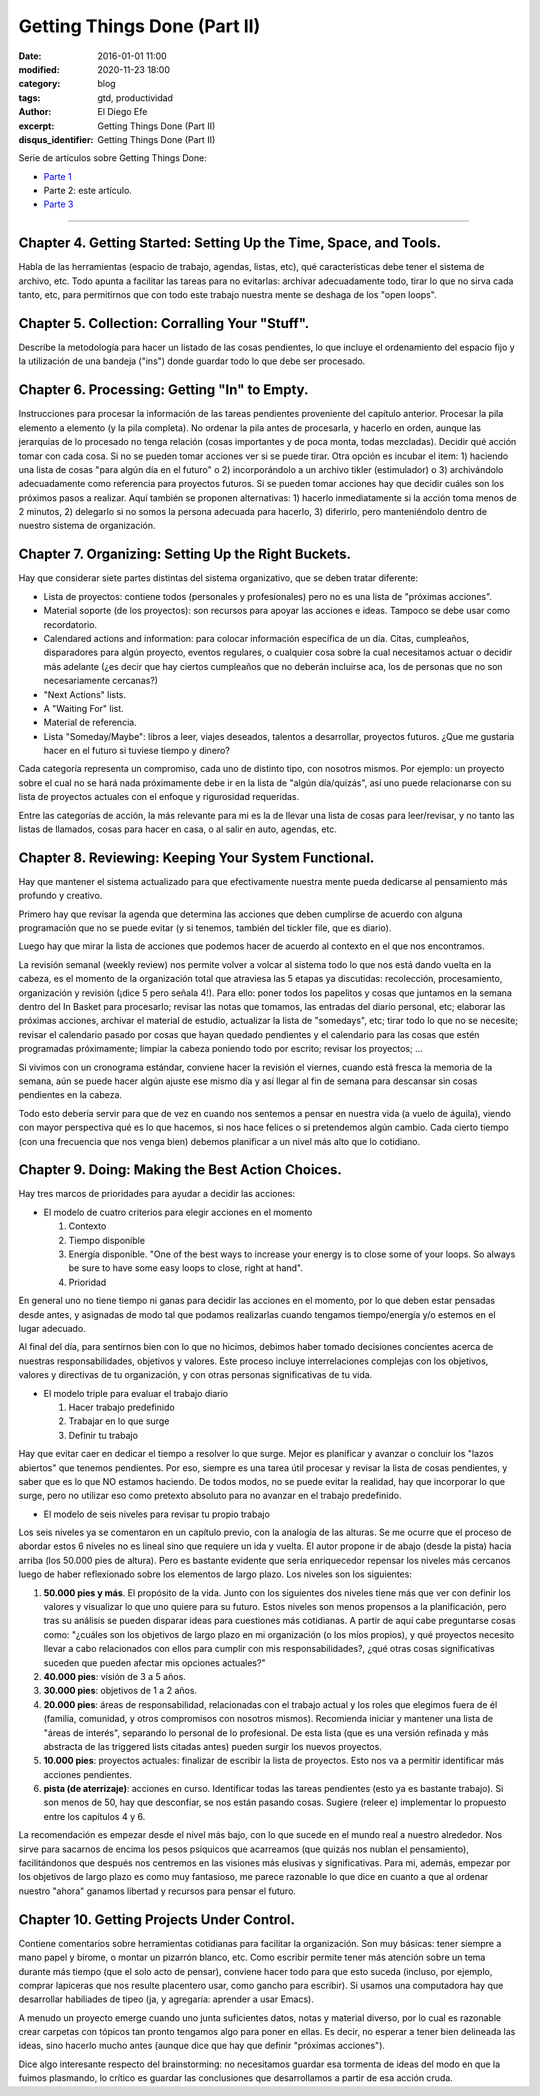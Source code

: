 Getting Things Done (Part II)
#############################

:date: 2016-01-01 11:00
:modified: 2020-11-23 18:00
:category: blog
:tags: gtd, productividad
:author: El Diego Efe
:excerpt: Getting Things Done (Part II)
:disqus_identifier: Getting Things Done (Part II)

Serie de artículos sobre Getting Things Done:

- `Parte 1`_
- Parte 2: este artículo.
- `Parte 3`_

.. _Parte 1: |filename|/2016-01-01-gtd-part1.rst
.. _Parte 3: |filename|/2016-01-01-gtd-part3.rst

------------------------------------------------

Chapter 4. Getting Started: Setting Up the Time, Space, and Tools.
------------------------------------------------------------------

Habla de las herramientas (espacio de trabajo, agendas, listas, etc),
qué características debe tener el sistema de archivo, etc. Todo apunta
a facilitar las tareas para no evitarlas: archivar adecuadamente todo,
tirar lo que no sirva cada tanto, etc, para permitirnos que con todo
este trabajo nuestra mente se deshaga de los "open loops".

Chapter 5. Collection: Corralling Your "Stuff".
-----------------------------------------------

Describe la metodología para hacer un listado de las cosas pendientes,
lo que incluye el ordenamiento del espacio fijo y la utilización de
una bandeja ("ins") donde guardar todo lo que debe ser procesado.

Chapter 6. Processing: Getting "In" to Empty.
---------------------------------------------

Instrucciones para procesar la información de las tareas pendientes
proveniente del capítulo anterior. Procesar la pila elemento a
elemento (y la pila completa). No ordenar la pila antes de procesarla,
y hacerlo en orden, aunque las jerarquías de lo procesado no tenga
relación (cosas importantes y de poca monta, todas mezcladas). Decidir
qué acción tomar con cada cosa. Si no se pueden tomar acciones ver si
se puede tirar. Otra opción es incubar el item: 1) haciendo una lista
de cosas "para algún día en el futuro" o 2) incorporándolo a un
archivo tikler (estimulador) o 3) archivándolo adecuadamente como
referencia para proyectos futuros. Si se pueden tomar acciones hay que
decidir cuáles son los próximos pasos a realizar. Aquí también se
proponen alternativas: 1) hacerlo inmediatamente si la acción toma
menos de 2 minutos, 2) delegarlo si no somos la persona adecuada para
hacerlo, 3) diferirlo, pero manteniéndolo dentro de nuestro sistema de
organización.

Chapter 7. Organizing: Setting Up the Right Buckets.
----------------------------------------------------

Hay que considerar siete partes distintas del sistema organizativo,
que se deben tratar diferente:

- Lista de proyectos: contiene todos (personales y profesionales) pero
  no es una lista de "próximas acciones".
- Material soporte (de los proyectos): son recursos para apoyar las
  acciones e ideas. Tampoco se debe usar como recordatorio.
- Calendared actions and information: para colocar información
  específica de un día. Citas, cumpleaños, disparadores para algún
  proyecto, eventos regulares, o cualquier cosa sobre la cual
  necesitamos actuar o decidir más adelante (¿es decir que hay ciertos
  cumpleaños que no deberán incluirse aca, los de personas que no son
  necesariamente cercanas?)
- "Next Actions" lists.
- A "Waiting For" list.
- Material de referencia.
- Lista "Someday/Maybe": libros a leer, viajes deseados, talentos a
  desarrollar, proyectos futuros. ¿Que me gustaria hacer en el futuro
  si tuviese tiempo y dinero?

Cada categoría representa un compromiso, cada uno de distinto tipo,
con nosotros mismos. Por ejemplo: un proyecto sobre el cual no se hará
nada próximamente debe ir en la lista de "algún día/quizás", así uno
puede relacionarse con su lista de proyectos actuales con el enfoque y
rigurosidad requeridas.

Entre las categorías de acción, la más relevante para mi es la de
llevar una lista de cosas para leer/revisar, y no tanto las listas de
llamados, cosas para hacer en casa, o al salir en auto, agendas, etc.

Chapter 8. Reviewing: Keeping Your System Functional.
-----------------------------------------------------

Hay que mantener el sistema actualizado para que efectivamente nuestra
mente pueda dedicarse al pensamiento más profundo y creativo.

Primero hay que revisar la agenda que determina las acciones que deben
cumplirse de acuerdo con alguna programación que no se puede evitar (y
si tenemos, también del tickler file, que es diario).

Luego hay que mirar la lista de acciones que podemos hacer de acuerdo
al contexto en el que nos encontramos.

La revisión semanal (weekly review) nos permite volver a volcar al
sistema todo lo que nos está dando vuelta en la cabeza, es el momento
de la organización total que atraviesa las 5 etapas ya discutidas:
recolección, procesamiento, organización y revisión (¡dice 5 pero
señala 4!). Para ello: poner todos los papelitos y cosas que juntamos
en la semana dentro del In Basket para procesarlo; revisar las notas
que tomamos, las entradas del diario personal, etc; elaborar las
próximas acciones, archivar el material de estudio, actualizar la
lista de "somedays", etc; tirar todo lo que no se necesite; revisar el
calendario pasado por cosas que hayan quedado pendientes y el
calendario para las cosas que estén programadas próximamente; limpiar
la cabeza poniendo todo por escrito; revisar los proyectos; ...

Si vivimos con un cronograma estándar, conviene hacer la revisión el
viernes, cuando está fresca la memoria de la semana, aún se puede
hacer algún ajuste ese mismo día y así llegar al fin de semana para
descansar sin cosas pendientes en la cabeza.

Todo esto debería servir para que de vez en cuando nos sentemos a
pensar en nuestra vida (a vuelo de águila), viendo con mayor perspectiva
qué es lo que hacemos, si nos hace felices o si pretendemos algún
cambio. Cada cierto tiempo (con una frecuencia que nos venga bien)
debemos planificar a un nivel más alto que lo cotidiano.

Chapter 9. Doing: Making the Best Action Choices.
-------------------------------------------------

Hay tres marcos de prioridades para ayudar a decidir las acciones:

+ El modelo de cuatro criterios para elegir acciones en el momento
  
  1. Contexto
  2. Tiempo disponible
  3. Energía disponible. "One of the best ways to increase your energy is to
     close some of your loops. So always be sure to have some easy loops to
     close, right at hand".
  4. Prioridad

En general uno no tiene tiempo ni ganas para decidir las acciones en
el momento, por lo que deben estar pensadas desde antes, y asignadas
de modo tal que podamos realizarlas cuando tengamos tiempo/energía y/o
estemos en el lugar adecuado.

Al final del día, para sentirnos bien con lo que no hicimos, debimos
haber tomado decisiones concientes acerca de nuestras
responsabilidades, objetivos y valores. Este proceso incluye
interrelaciones complejas con los objetivos, valores y directivas de
tu organización, y con otras personas significativas de tu vida.

+ El modelo triple para evaluar el trabajo diario

  1. Hacer trabajo predefinido
  2. Trabajar en lo que surge
  3. Definir tu trabajo

Hay que evitar caer en dedicar el tiempo a resolver lo que surge.
Mejor es planificar y avanzar o concluir los "lazos abiertos" que
tenemos pendientes. Por eso, siempre es una tarea útil procesar y
revisar la lista de cosas pendientes, y saber que es lo que NO estamos
haciendo. De todos modos, no se puede evitar la realidad, hay que
incorporar lo que surge, pero no utilizar eso como pretexto absoluto
para no avanzar en el trabajo predefinido.

+ El modelo de seis niveles para revisar tu propio trabajo

Los seis niveles ya se comentaron en un capítulo previo, con la
analogía de las alturas. Se me ocurre que el proceso de abordar estos
6 niveles no es lineal sino que requiere un ida y vuelta. El autor
propone ir de abajo (desde la pista) hacia arriba (los 50.000 pies de
altura). Pero es bastante evidente que sería enriquecedor repensar los
niveles más cercanos luego de haber reflexionado sobre los elementos
de largo plazo. Los niveles son los siguientes:

1. **50.000 pies y más**. El propósito de la vida. Junto con los siguientes dos
   niveles tiene más que ver con definir los valores y visualizar lo que uno
   quiere para su futuro. Estos niveles son menos propensos a la
   planificación, pero tras su análisis se pueden disparar ideas para
   cuestiones más cotidianas. A partir de aquí cabe preguntarse cosas como:
   "¿cuáles son los objetivos de largo plazo en mi organización (o los míos
   propios), y qué proyectos necesito llevar a cabo relacionados con ellos
   para cumplir con mis responsabilidades?, ¿qué otras cosas significativas
   suceden que pueden afectar mis opciones actuales?"

2. **40.000 pies**: visión de 3 a 5 años.

3. **30.000 pies**: objetivos de 1 a 2 años.

4. **20.000 pies**: áreas de responsabilidad, relacionadas con el trabajo actual
   y los roles que elegimos fuera de él (familia, comunidad, y otros
   compromisos con nosotros mismos). Recomienda iniciar y mantener una lista
   de "áreas de interés", separando lo personal de lo profesional. De esta
   lista (que es una versión refinada y más abstracta de las triggered lists
   citadas antes) pueden surgir los nuevos proyectos.

5. **10.000 pies**: proyectos actuales: finalizar de escribir la lista de
   proyectos. Esto nos va a permitir identificar más acciones pendientes.

6. **pista (de aterrizaje)**: acciones en curso. Identificar todas las tareas
   pendientes (esto ya es bastante trabajo). Si son menos de 50, hay que
   desconfiar, se nos están pasando cosas. Sugiere (releer e) implementar lo
   propuesto entre los capítulos 4 y 6.

La recomendación es empezar desde el nivel más bajo, con lo que sucede
en el mundo real a nuestro alrededor. Nos sirve para sacarnos de
encima los pesos psíquicos que acarreamos (que quizás nos nublan el
pensamiento), facilitándonos que después nos centremos en las visiones
más elusivas y significativas. Para mi, además, empezar por los
objetivos de largo plazo es como muy fantasioso, me parece razonable
lo que dice en cuanto a que al ordenar nuestro "ahora" ganamos
libertad y recursos para pensar el futuro.

Chapter 10. Getting Projects Under Control.
-------------------------------------------

Contiene comentarios sobre herramientas cotidianas para facilitar la
organización. Son muy básicas: tener siempre a mano papel y birome, o
montar un pizarrón blanco, etc. Como escribir permite tener más
atención sobre un tema durante más tiempo (que el solo acto de
pensar), conviene hacer todo para que esto suceda (incluso, por
ejemplo, comprar lapiceras que nos resulte placentero usar, como
gancho para escribir). Si usamos una computadora hay que desarrollar
habiliades de tipeo (ja, y agregaría: aprender a usar Emacs).

A menudo un proyecto emerge cuando uno junta suficientes datos, notas
y material diverso, por lo cual es razonable crear carpetas con
tópicos tan pronto tengamos algo para poner en ellas. Es decir, no
esperar a tener bien delineada las ideas, sino hacerlo mucho antes
(aunque dice que hay que definir "próximas acciones").

Dice algo interesante respecto del brainstorming: no necesitamos
guardar esa tormenta de ideas del modo en que la fuimos plasmando,
lo crítico es guardar las conclusiones que desarrollamos a partir de
esa acción cruda.


